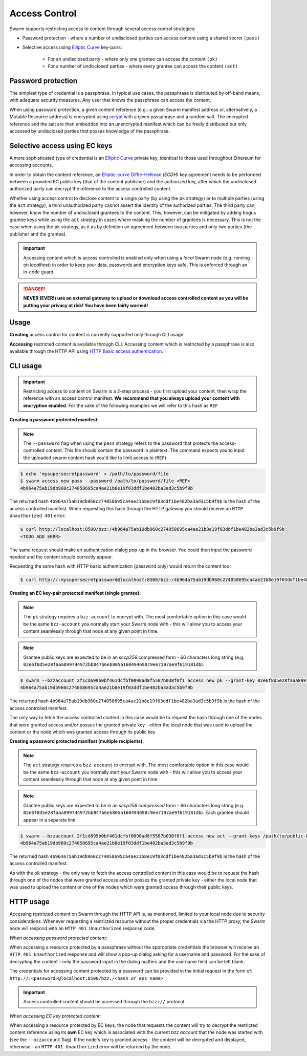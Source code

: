 Access Control 
===============

Swarm supports restricting access to content through several access control strategies:

- Password protection - where a number of undisclosed parties can access content using a shared secret ``(pass)``

- Selective access using `Elliptic Curve <https://en.wikipedia.org/wiki/Elliptic-curve_cryptography>`_ key-pairs:

    - For an undisclosed party - where only one grantee can access the content ``(pk)``

    - For a number of undisclosed parties - where every grantee can access the content ``(act)``

Password protection 
-------------------

The simplest type of credential is a passphrase. In typical use cases, the
passphrase is distributed by off-band means, with adequate security measures. 
Any user that knows the passphrase can access the content.

When using password protection, a given content reference (e.g.: a given Swarm manifest address or, alternatively, 
a Mutable Resource address) is encrypted using `scrypt <https://en.wikipedia.org/wiki/Scrypt>`_
with a given passphrase and a random salt. 
The encrypted reference and the salt are then embedded into an unencrypted manifest which can be freely
distributed but only accessed by undisclosed parties that posses knowledge of the passphrase.

Selective access using EC keys
-------------------------------

A more sophisticated type of credential is an `Elliptic Curve <https://en.wikipedia.org/wiki/Elliptic-curve_cryptography>`_
private key, identical to those used throughout Ethereum for accessing accounts. 

In order to obtain the content reference, an
`Elliptic-curve Diffie–Hellman <https://en.wikipedia.org/wiki/Elliptic-curve_Diffie%E2%80%93Hellman>`_ `(ECDH)` 
key agreement needs to be performed between a provided EC public key (that of the content publisher) 
and the authorized key, after which the undisclosed authorized party can decrypt the reference to the 
access controlled content.

Whether using access control to disclose content to a single party (by using the ``pk`` strategy) or to 
multiple parties (using the ``act`` strategy), a third unauthorized party cannot assert the identity 
of the authorized parties.
The third party can, however, know the number of undisclosed grantees to the content. 
This, however, can be mitigated by adding bogus grantee keys while using the ``act`` strategy 
in cases where masking the number of grantees is necessary. This is not the case when using the ``pk`` strategy, as it as
by definition an agreement between two parties and only two parties (the publisher and the grantee).

.. important::
  Accessing content which is access controlled is enabled only when using a `local` Swarm node (e.g. running on `localhost`) in order to keep
  your data, passwords and encryption keys safe. This is enforced through an in-code guard.

.. danger:: 
  **NEVER (EVER!) use an external gateway to upload or download access controlled content as you will be putting your privacy at risk!
  You have been fairly warned!**

Usage
-----

**Creating** access control for content is currently supported only through CLI usage.

**Accessing** restricted content is available through CLI. Accessing content which is restricted 
by a passphrase is also available through the HTTP API 
using `HTTP Basic access authentication <https://en.wikipedia.org/wiki/Basic_access_authentication>`_.


CLI usage
---------

.. important:: Restricting access to content on Swarm is a 2-step process - you first upload your content, then wrap the reference with an access control manifest. **We recommend that you always upload your content with encryption enabled**. For the sake of the following examples we will refer to this hash as ``REF``


**Creating a password protected manifest:**

.. note:: The ``--password`` flag when using the ``pass`` strategy refers to the password that protects the access-controlled content. This file should contain the password in plaintext. The command expects you to input the uploaded swarm content hash you'd like to limit access to (``REF``)


.. code-block:: bash

	$ echo 'mysupersecretpassword' > /path/to/password/file
	$ swarm access new pass --password /path/to/password/file <REF>
	4b964a75ab19db960c274058695ca4ae21b8e19f03ddf1be482ba3ad3c5b9f9b

The returned hash ``4b964a75ab19db960c274058695ca4ae21b8e19f03ddf1be482ba3ad3c5b9f9b`` is the hash of the access controlled manifest. When requesting this hash through the HTTP gateway you should receive an ``HTTP Unauthorized 401`` error:

.. code-block:: bash

	$ curl http://localhost:8500/bzz:/4b964a75ab19db960c274058695ca4ae21b8e19f03ddf1be482ba3ad3c5b9f9b
	<TODO ADD ERRR>

The same request should make an authentication dialog pop-up in the browser. You could then input the password needed and the content should correctly appear.

Requesting the same hash with HTTP basic authentication (password only) would return the content too:

.. code-block:: bash

	$ curl http://:mysupersecretpassword@localhost:8500/bzz:/4b964a75ab19db960c274058695ca4ae21b8e19f03ddf1be482ba3ad3c5b9f9b


**Creating an EC key-pair protected manifest (single grantee):**

.. note:: The ``pk`` strategy requires a ``bzz-account`` to encrypt with. The most comfortable option in this case would be the same ``bzz-account`` you normally start your Swarm node with - this will allow you to access your content seamlessly through that node at any given point in time.

.. note:: Grantee public keys are expected to be in an *secp256* compressed form - 66 characters long string (e.g. ``02e6f8d5e28faaa899744972bb847b6eb805a160494690c9ee7197ae9f619181db``).

.. code-block:: bash

	$ swarm --bzzaccount 2f1cd699b0bf461dcfbf0098ad8f5587b038f0f1 access new pk --grant-key 02e6f8d5e28faaa899744972bb847b6eb805a160494690c9ee7197ae9f619181db <REF>
	4b964a75ab19db960c274058695ca4ae21b8e19f03ddf1be482ba3ad3c5b9f9b

The returned hash ``4b964a75ab19db960c274058695ca4ae21b8e19f03ddf1be482ba3ad3c5b9f9b`` is the hash of the access controlled manifest. 

The only way to fetch the access controlled content in this case would be to request the hash through one of the nodes that were granted access and/or posses the granted private key - either the local node that was used to upload the content or the node which was granted access through its public key

**Creating a password protected manifest (multiple recipients):**

.. note:: The ``act`` strategy requires a ``bzz-account`` to encrypt with. The most comfortable option in this case would be the same ``bzz-account`` you normally start your Swarm node with - this will allow you to access your content seamlessly through that node at any given point in time

.. note:: Grantee public keys are expected to be in an *secp256 compressed* form - 66 characters long string (e.g. ``02e6f8d5e28faaa899744972bb847b6eb805a160494690c9ee7197ae9f619181db``). Each grantee should appear in a separate line

.. code-block:: bash

	$ swarm --bzzaccount 2f1cd699b0bf461dcfbf0098ad8f5587b038f0f1 access new act --grant-keys /path/to/public-keys/file <REF>
	4b964a75ab19db960c274058695ca4ae21b8e19f03ddf1be482ba3ad3c5b9f9b

The returned hash ``4b964a75ab19db960c274058695ca4ae21b8e19f03ddf1be482ba3ad3c5b9f9b`` is the hash of the access controlled manifest. 

As with the ``pk`` strategy - the only way to fetch the access controlled content in this case would be to request the hash through one of the nodes that were granted access and/or posses the granted private key - either the local node that was used to upload the content or one of the nodes which were granted access through their public keys.


HTTP usage
----------

Accessing restricted content on Swarm through the HTTP API is, as mentioned, limited to your local node
due to security considerations.
Whenever requesting a restricted resource without the proper credentials via the HTTP proxy, the Swarm node will respond 
with an ``HTTP 401 Unauthorized`` response code.

*When accessing password protected content:*

When accessing a resource protected by a passphrase without the appropriate credentials the browser will 
receive an ``HTTP 401 Unauthorized`` response and will show a pop-up dialog asking for a username and password.
For the sake of decrypting the content - only the password input in the dialog matters and the username field can be left blank.

The credentials for accessing content protected by a password can be provided in the initial request in the form of:
``http://:<password>@localhost:8500/bzz:/<hash or ens name>``

.. important:: Access controlled content should be accessed through the ``bzz://`` protocol

*When accessing EC key protected content:*

When accessing a resource protected by EC keys, the node that requests the content will try to decrypt the restricted
content reference using its **own** EC key which is associated with the current `bzz account` that 
the node was started with (see the ``--bzzaccount`` flag). If the node's key is granted access - the content will be
decrypted and displayed, otherwise - an ``HTTP 401 Unauthorized`` error will be returned by the node.